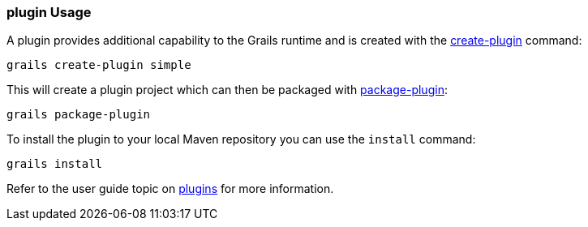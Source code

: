 
=== plugin Usage


A plugin provides additional capability to the Grails runtime and is created with the link:../Command%20Line/create-plugin.html[create-plugin] command:

[source,java]
----
grails create-plugin simple
----

This will create a plugin project which can then be packaged with link:../Command%20Line/package-plugin.html[package-plugin]:

[source,java]
----
grails package-plugin
----

To install the plugin to your local Maven repository you can use the `install` command:

[source,java]
----
grails install
----

Refer to the user guide topic on link:{guidePath}/plugins.html[plugins] for more information.

